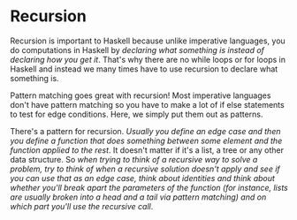 * Recursion

Recursion is important to Haskell because unlike imperative languages, you do computations in Haskell by /declaring what something is instead of declaring how you get it/. That's why there are no while loops or for loops in Haskell and instead we many times have to use recursion to declare what something is.

Pattern matching goes great with recursion! Most imperative languages don't have pattern matching so you have to make a lot of if else statements to test for edge conditions. Here, we simply put them out as patterns.

There's a pattern for recursion. /Usually you define an edge case and then you define a function that does something between some element and the function applied to the rest/. It doesn't matter if it's a list, a tree or any other data structure. So /when trying to think of a recursive way to solve a problem, try to think of when a recursive solution doesn't apply and see if you can use that as an edge case, think about identities and think about whether you'll break apart the parameters of the function (for instance, lists are usually broken into a head and a tail via pattern matching) and on which part you'll use the recursive call/.

